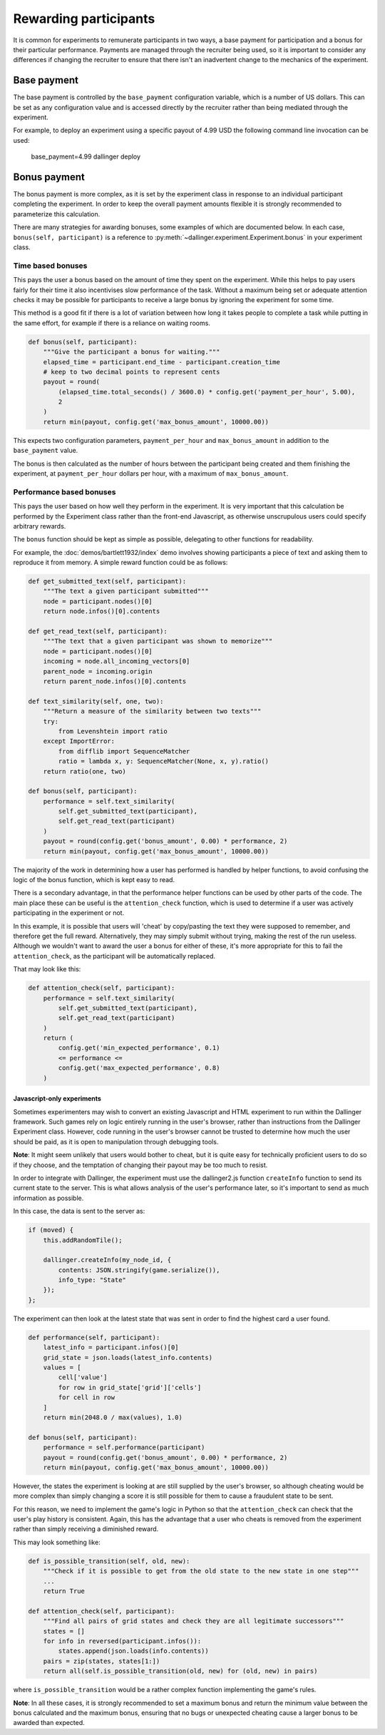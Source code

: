 Rewarding participants
======================

It is common for experiments to remunerate participants in two ways, a base payment for participation and a bonus for their particular performance. Payments are managed through the recruiter being used, so it is important to consider any differences if changing the recruiter to ensure that there isn't an inadvertent change to the mechanics of the experiment.

Base payment
^^^^^^^^^^^^
The base payment is controlled by the ``base_payment`` configuration variable, which is a number of US dollars. This can be set as any configuration value and is accessed directly by the recruiter rather than being mediated through the experiment.

For example, to deploy an experiment using a specific payout of 4.99 USD the following command line invocation can be used:

    base_payment=4.99 dallinger deploy

Bonus payment
^^^^^^^^^^^^^
The bonus payment is more complex, as it is set by the experiment class in response to an individual participant completing the experiment. In order to keep the overall payment amounts flexible it is strongly recommended to parameterize this calculation.

There are many strategies for awarding bonuses, some examples of which are documented below. In each case, ``bonus(self, participant)`` is a reference to :py:meth:`~dallinger.experiment.Experiment.bonus` in your experiment class.

Time based bonuses
##################
This pays the user a bonus based on the amount of time they spent on the experiment. While this helps to pay users fairly for their time it also incentivises slow performance of the task. Without a maximum being set or adequate attention checks it may be possible for participants to receive a large bonus by ignoring the experiment for some time.

This method is a good fit if there is a lot of variation between how long it takes people to complete a task while putting in the same effort, for example if there is a reliance on waiting rooms.

.. code-block:: python

    def bonus(self, participant):
        """Give the participant a bonus for waiting."""
        elapsed_time = participant.end_time - participant.creation_time
        # keep to two decimal points to represent cents
        payout = round(
            (elapsed_time.total_seconds() / 3600.0) * config.get('payment_per_hour', 5.00),
            2
        )
        return min(payout, config.get('max_bonus_amount', 10000.00))

This expects two configuration parameters, ``payment_per_hour`` and ``max_bonus_amount`` in addition to the ``base_payment`` value.

The bonus is then calculated as the number of hours between the participant being created and them finishing the experiment, at ``payment_per_hour`` dollars per hour, with a maximum of ``max_bonus_amount``.

Performance based bonuses
#########################
This pays the user based on how well they perform in the experiment. It is very important that this calculation be performed by the Experiment class rather than the front-end Javascript, as otherwise unscrupulous users could specify arbitrary rewards.

The ``bonus`` function should be kept as simple as possible, delegating to other functions for readability.

For example, the :doc:`demos/bartlett1932/index` demo involves showing participants a piece of text and asking them to reproduce it from memory. A simple reward function could be as follows:

.. code-block:: python

    def get_submitted_text(self, participant):
        """The text a given participant submitted"""
        node = participant.nodes()[0]
        return node.infos()[0].contents

    def get_read_text(self, participant):
        """The text that a given participant was shown to memorize"""
        node = participant.nodes()[0]
        incoming = node.all_incoming_vectors[0]
        parent_node = incoming.origin
        return parent_node.infos()[0].contents

    def text_similarity(self, one, two):
        """Return a measure of the similarity between two texts"""
        try:
            from Levenshtein import ratio
        except ImportError:
            from difflib import SequenceMatcher
            ratio = lambda x, y: SequenceMatcher(None, x, y).ratio()
        return ratio(one, two)

    def bonus(self, participant):
        performance = self.text_similarity(
            self.get_submitted_text(participant),
            self.get_read_text(participant)
        )
        payout = round(config.get('bonus_amount', 0.00) * performance, 2)
        return min(payout, config.get('max_bonus_amount', 10000.00))

The majority of the work in determining how a user has performed is handled by helper functions, to avoid confusing the logic of the bonus function, which is kept easy to read.

There is a secondary advantage, in that the performance helper functions can be used by other parts of the code. The main place these can be useful is the ``attention_check`` function, which is used to determine if a user was actively participating in the experiment or not.

In this example, it is possible that users will 'cheat' by copy/pasting the text they were supposed to remember, and therefore get the full reward. Alternatively, they may simply submit without trying, making
the rest of the run useless. Although we wouldn't want to award the user a bonus for either of these, it's more appropriate for this to fail the ``attention_check``, as the participant will be automatically replaced.

That may look like this:

.. code-block:: python

    def attention_check(self, participant):
        performance = self.text_similarity(
            self.get_submitted_text(participant),
            self.get_read_text(participant)
        )
        return (
            config.get('min_expected_performance', 0.1)
            <= performance <=
            config.get('max_expected_performance', 0.8)
        )


Javascript-only experiments
"""""""""""""""""""""""""""
Sometimes experimenters may wish to convert an existing Javascript and HTML experiment to run within the Dallinger framework. Such games rely on logic entirely running in the user's browser, rather than instructions from the Dallinger Experiment class. However, code running in the user's browser cannot be trusted to determine how much the user should be paid, as it is open to manipulation through debugging tools.

**Note**: It might seem unlikely that users would bother to cheat, but it is quite easy for technically proficient users to do so if they choose, and the temptation of changing their payout may be too much to resist.

In order to integrate with Dallinger, the experiment must use the dallinger2.js function ``createInfo`` function to send its current state to the server. This is what allows analysis of the user's performance later, so it's important to send as much information as possible.

In this case, the data is sent to the server as:

.. code-block:: javascript

    if (moved) {
        this.addRandomTile();

        dallinger.createInfo(my_node_id, {
            contents: JSON.stringify(game.serialize()),
            info_type: "State"
        });
    };

The experiment can then look at the latest state that was sent in order to find the highest card a user found.

.. code-block:: python

    def performance(self, participant):
        latest_info = participant.infos()[0]
        grid_state = json.loads(latest_info.contents)
        values = [
            cell['value']
            for row in grid_state['grid']['cells']
            for cell in row
        ]
        return min(2048.0 / max(values), 1.0)

    def bonus(self, participant):
        performance = self.performance(participant)
        payout = round(config.get('bonus_amount', 0.00) * performance, 2)
        return min(payout, config.get('max_bonus_amount', 10000.00))

However, the states the experiment is looking at are still supplied by the user's browser, so although cheating would be more complex than simply changing a score it is still possible for them to cause a fraudulent state to be sent.

For this reason, we need to implement the game's logic in Python so that the ``attention_check`` can check that the user's play history is consistent. Again, this has the advantage that a user who cheats is removed from the experiment rather than simply receiving a diminished reward.

This may look something like:

.. code-block:: python

    def is_possible_transition(self, old, new):
        """Check if it is possible to get from the old state to the new state in one step"""
        ...
        return True

    def attention_check(self, participant):
        """Find all pairs of grid states and check they are all legitimate successors"""
        states = []
        for info in reversed(participant.infos()):
            states.append(json.loads(info.contents))
        pairs = zip(states, states[1:])
        return all(self.is_possible_transition(old, new) for (old, new) in pairs)

where ``is_possible_transition`` would be a rather complex function implementing the game's rules.

**Note**: In all these cases, it is strongly recommended to set a maximum bonus and return the minimum value between the bonus calculated and the maximum bonus, ensuring that no bugs or unexpected cheating cause a larger bonus to be awarded than expected.
